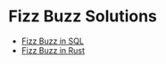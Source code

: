 * Fizz Buzz Solutions

- [[file:../SQL/Challenges/Solutions/fizz-buzz.sql][Fizz Buzz in SQL]]
- [[https://github.com/GregDavidson/FizzBuzzInRust#readme][Fizz Buzz in Rust]]
